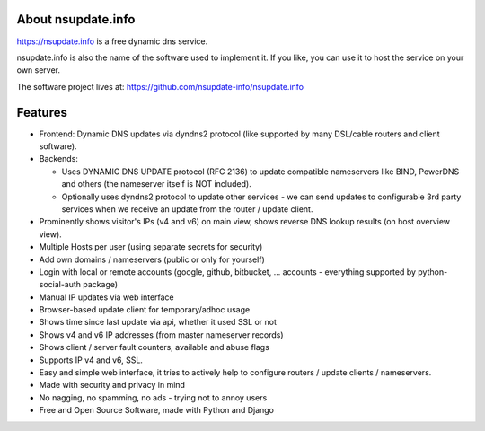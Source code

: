 About nsupdate.info
===================

https://nsupdate.info is a free dynamic dns service.

nsupdate.info is also the name of the software used to implement it.
If you like, you can use it to host the service on your own server.

The software project lives at:
https://github.com/nsupdate-info/nsupdate.info


.. image:: https://travis-ci.org/nsupdate-info/nsupdate.info.png
    :target: https://travis-ci.org/nsupdate-info/nsupdate.info

.. image:: https://coveralls.io/repos/nsupdate-info/nsupdate.info/badge.png
        :target: https://coveralls.io/r/nsupdate-info/nsupdate.info

.. image:: https://badge.fury.io/py/nsupdate.png
    :target: http://badge.fury.io/py/nsupdate

.. image:: https://pypip.in/d/nsupdate/badge.png
        :target: https://crate.io/packages/nsupdate/

Features
========

* Frontend: Dynamic DNS updates via dyndns2 protocol (like supported
  by many DSL/cable routers and client software).
* Backends:

  - Uses DYNAMIC DNS UPDATE protocol (RFC 2136) to update compatible
    nameservers like BIND, PowerDNS and others (the nameserver itself is
    NOT included).
  - Optionally uses dyndns2 protocol to update other services - we can
    send updates to configurable 3rd party services when we receive an
    update from the router / update client.

* Prominently shows visitor's IPs (v4 and v6) on main view,
  shows reverse DNS lookup results (on host overview view).
* Multiple Hosts per user (using separate secrets for security)
* Add own domains / nameservers (public or only for yourself)
* Login with local or remote accounts (google, github, bitbucket, ...
  accounts - everything supported by python-social-auth package)
* Manual IP updates via web interface
* Browser-based update client for temporary/adhoc usage
* Shows time since last update via api, whether it used SSL or not
* Shows v4 and v6 IP addresses (from master nameserver records)
* Shows client / server fault counters, available and abuse flags
* Supports IP v4 and v6, SSL.
* Easy and simple web interface, it tries to actively help to configure
  routers / update clients / nameservers.
* Made with security and privacy in mind
* No nagging, no spamming, no ads - trying not to annoy users
* Free and Open Source Software, made with Python and Django
